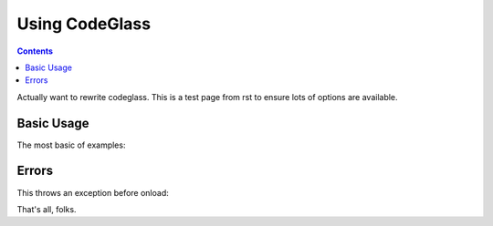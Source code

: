 .. _docs/CodeGlass:

Using CodeGlass
===============

.. contents ::

Actually want to rewrite codeglass. This is a test page from rst to ensure lots of options are available.

Basic Usage
-----------

The most basic of examples:

.. code-example ::
  
  This is the first bit of inner content of the code example. It is ``light`` markdown. 

  .. cv :: javascript
    :label: The JavaScript. Ideally this would be infered from the preceding paragaph.
 
    <script>
        dojo.ready(function(){ 
            console.warn(dojo.query("#bar"))
        });
    </script>

  This test is after the js and before some raw html:

  .. html ::
     
    <div id="bar"><p>Hi!</p></div>



.. code-example ::

  Testing a bit of reST in a label  

  .. cv :: javascript
    :label: Does it ``em`` this?

    <script>alert('hi')</script>



Errors
------

This throws an exception before onload:

.. code-example ::

  .. js ::

     <script>var x = y</script>



That's all, folks.

